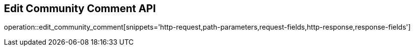 == Edit Community Comment API

operation::edit_community_comment[snippets='http-request,path-parameters,request-fields,http-response,response-fields']